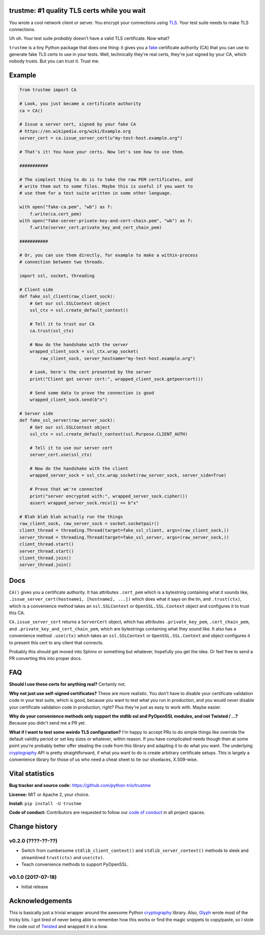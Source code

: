 trustme: #1 quality TLS certs while you wait
============================================

.. image:: https://vignette2.wikia.nocookie.net/jadensadventures/images/1/1e/Kaa%27s_hypnotic_eyes.jpg/revision/latest?cb=20140310173415
   :width: 200px
   :align: right

You wrote a cool network client or server. You encrypt your
connections using `TLS
<https://en.wikipedia.org/wiki/Transport_Layer_Security>`__. Your test
suite needs to make TLS connections.

Uh oh. Your test suite *probably* doesn't have a valid TLS
certificate. Now what?

``trustme`` is a tiny Python package that does one thing: it gives you
a `fake <https://martinfowler.com/bliki/TestDouble.html>`__
certificate authority (CA) that you can use to generate fake TLS certs
to use in your tests. Well, technically they're real certs, they're
just signed by your CA, which nobody trusts. But you can trust
it. Trust me.


Example
=======

.. code-block:: python

   from trustme import CA

   # Look, you just became a certificate authority
   ca = CA()

   # Issue a server cert, signed by your fake CA
   # https://en.wikipedia.org/wiki/Example.org
   server_cert = ca.issue_server_cert(u"my-test-host.example.org")

   # That's it! You have your certs. Now let's see how to use them.

   ###########

   # The simplest thing to do is to take the raw PEM certificates, and
   # write them out to some files. Maybe this is useful if you want to 
   # use them for a test suite written in some other language.

   with open("fake-ca.pem", "wb") as f:
       f.write(ca.cert_pem)
   with open("fake-server-private-key-and-cert-chain.pem", "wb") as f:
       f.write(server_cert.private_key_and_cert_chain_pem)

   ###########

   # Or, you can use them directly, for example to make a within-process
   # connection between two threads.

   import ssl, socket, threading

   # Client side
   def fake_ssl_client(raw_client_sock):
       # Get our ssl.SSLContext object
       ssl_ctx = ssl.create_default_context()

       # Tell it to trust our CA
       ca.trust(ssl_ctx)

       # Now do the handshake with the server
       wrapped_client_sock = ssl_ctx.wrap_socket(
           raw_client_sock, server_hostname="my-test-host.example.org")

       # Look, here's the cert presented by the server
       print("Client got server cert:", wrapped_client_sock.getpeercert())

       # Send some data to prove the connection is good
       wrapped_client_sock.send(b"x")

   # Server side
   def fake_ssl_server(raw_server_sock):
       # Get our ssl.SSLContext object
       ssl_ctx = ssl.create_default_context(ssl.Purpose.CLIENT_AUTH)

       # Tell it to use our server cert
       server_cert.use(ssl_ctx)

       # Now do the handshake with the client
       wrapped_server_sock = ssl_ctx.wrap_socket(raw_server_sock, server_side=True)

       # Prove that we're connected
       print("server encrypted with:", wrapped_server_sock.cipher())
       assert wrapped_server_sock.recv(1) == b"x"

   # Blah blah blah actually run the things
   raw_client_sock, raw_server_sock = socket.socketpair()
   client_thread = threading.Thread(target=fake_ssl_client, args=(raw_client_sock,))
   server_thread = threading.Thread(target=fake_ssl_server, args=(raw_server_sock,))
   client_thread.start()
   server_thread.start()
   client_thread.join()
   server_thread.join()


Docs
====

``CA()`` gives you a certificate authority. It has attributes
``.cert_pem`` which is a bytestring containing what it sounds like,
``.issue_server_cert(hostname1, [hostname2, ...])`` which does what it
says on the tin, and ``.trust(ctx)``, which is a convenience method
takes an ``ssl.SSLContext`` or ``OpenSSL.SSL.Context`` object and
configures it to trust this CA.

``CA.issue_server_cert`` returns a ``ServerCert`` object, which has
attributes ``.private_key_pem``, ``.cert_chain_pem``, and
``.private_key_and_cert_chain_pem``, which are bytestrings containing
what they sound like. It also has a convenience method ``.use(ctx)``
which takes an ``ssl.SSLContext`` or ``OpenSSL.SSL.Context`` and
object configures it to present this cert to any client that connects.

Probably this should get moved into Sphinx or something but whatever,
hopefully you get the idea. Or feel free to send a PR converting this
into proper docs.


FAQ
===

**Should I use these certs for anything real?** Certainly not.

**Why not just use self-signed certificates?** These are more
realistic. You don't have to disable your certificate validation code
in your test suite, which is good, because you want to test what you
run in production, and you would *never* disable your certificate
validation code in production, right? Plus they're just as easy to
work with. Maybe easier.

**Why do your convenience methods only support the stdlib ssl and
PyOpenSSL modules, and not Twisted / ...?** Because you didn't send me
a PR yet.

**What if I want to test some weirdo TLS configuration?** I'm happy to
accept PRs to do simple things like override the default validity
period or set key sizes or whatever, within reason. If you have
complicated needs though then at some point you're probably better
offer stealing the code from this library and adapting it to do what
you want. The underlying `cryptography <https://cryptography.io>`__
API is pretty straightforward, if what you want to do is create
arbitrary certificate setups. This is largely a convenience library
for those of us who need a cheat sheet to tie our shoelaces,
X.509-wise.


Vital statistics
================

**Bug tracker and source code:** https://github.com/python-trio/trustme

**License:** MIT or Apache 2, your choice.

**Install:** ``pip install -U trustme``

**Code of conduct:** Contributors are requested to follow our `code of
conduct
<https://github.com/python-trio/trustme/blob/master/CODE_OF_CONDUCT.md>`__
in all project spaces.


Change history
==============

v0.2.0 (????-??-??)
-------------------

* Switch from cumbersome ``stdlib_client_context()`` and
  ``stdlib_server_context()`` methods to sleek and streamlined
  ``trust(ctx)`` and ``use(ctx)``.

* Teach convenience methods to support PyOpenSSL.


v0.1.0 (2017-07-18)
-------------------

* Initial release


Acknowledgements
================

This is basically just a trivial wrapper around the awesome Python
`cryptography <https://cryptography.io/>`__ library. Also, `Glyph
<https://glyph.twistedmatrix.com/>`__ wrote most of the tricky bits. I
got tired of never being able to remember how this works or find the
magic snippets to copy/paste, so I stole the code out of `Twisted
<http://twistedmatrix.com/>`__ and wrapped it in a bow.
